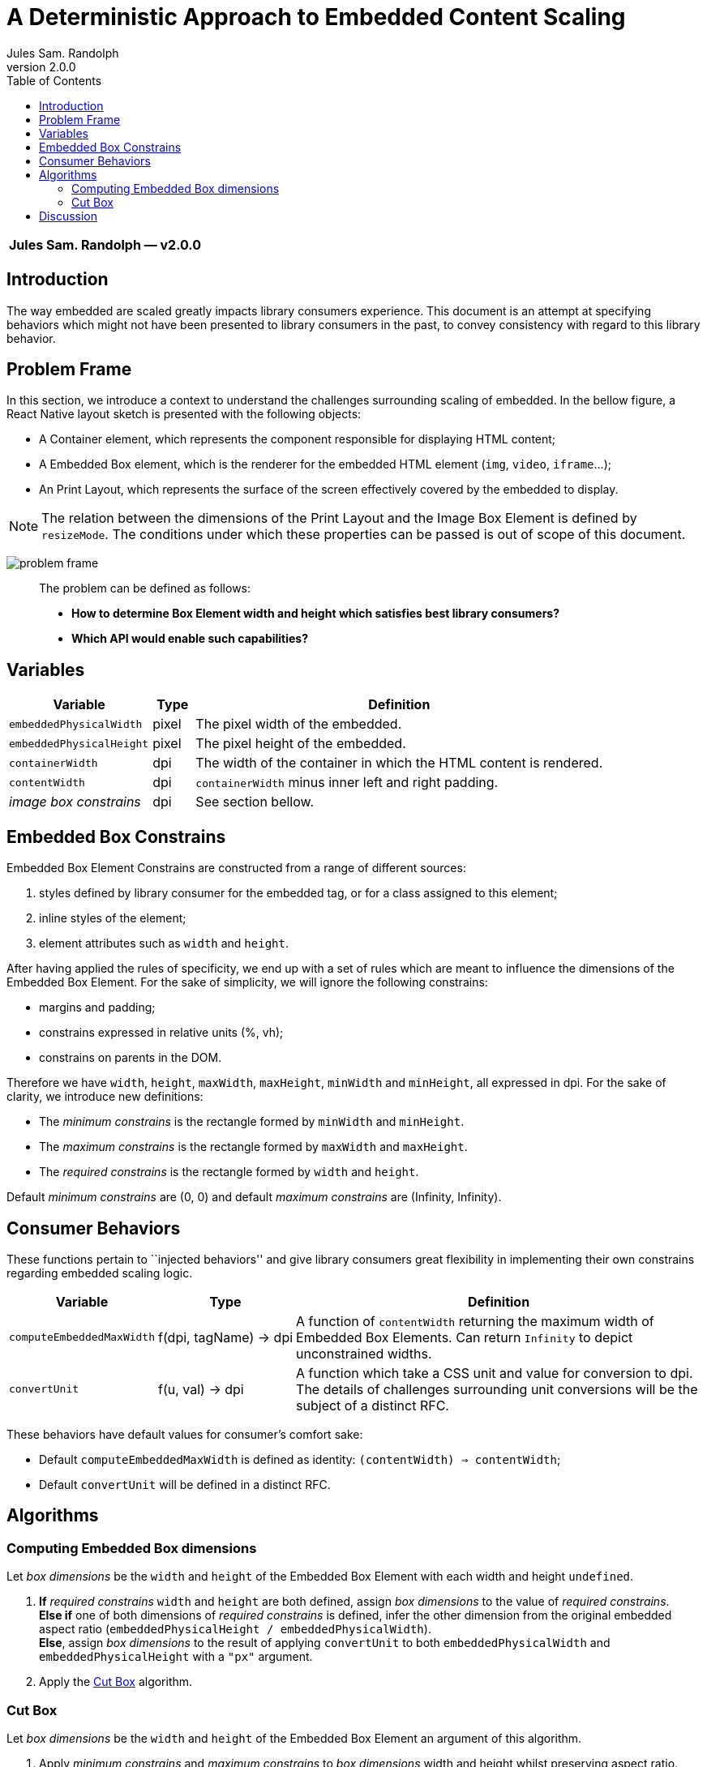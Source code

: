 :hide-uri-scheme:
ifdef::env-github[]
:tip-caption: :bulb:
:note-caption: :information_source:
:important-caption: :heavy_exclamation_mark:
:caution-caption: :fire:
:warning-caption: :warning:
endif::[]
:author: Jules Sam. Randolph
:revnumber: 2.0.0
:toc:

= A Deterministic Approach to Embedded Content Scaling

|===
|*{author} ― v{revnumber}*
|===

== Introduction

The way embedded are scaled greatly impacts library consumers experience.
This document is an attempt at specifying behaviors which might not have
been presented to library consumers in the past, to convey consistency
with regard to this library behavior.

== Problem Frame

In this section, we introduce a context to understand the challenges
surrounding scaling of embedded. In the bellow figure, a React Native
layout sketch is presented with the following objects:

* A Container element, which represents the component responsible for
displaying HTML content;
* A Embedded Box element, which is the renderer for the embedded HTML element
(`img`, `video`, `iframe`...);
* An Print Layout, which represents the surface of the screen
effectively covered by the embedded to display.

[NOTE]
The relation between the dimensions of the Print Layout and the Image
Box Element is defined by `resizeMode`. The conditions under which these
properties can be passed is out of scope of this document.

image:img/001-problem-frame.svg[problem frame]

____
The problem can be defined as follows:

* *How to determine Box Element width and height which satisfies best
library consumers?*
* *Which API would enable such capabilities?*
____

== Variables

[width="100%",cols="24%,7%,69%",options="header",]
|===
|Variable
|Type
|Definition

|`embeddedPhysicalWidth`
|pixel
|The pixel width of the embedded.

|`embeddedPhysicalHeight`
|pixel
|The pixel height of the embedded.

|`containerWidth`
|dpi
|The width of the container in which the HTML content is rendered.

|`contentWidth`
|dpi
|`containerWidth` minus inner left and right padding.

|_image box constrains_
|dpi
|See section bellow.
|===

== Embedded Box Constrains

Embedded Box Element Constrains are constructed from a range of different
sources:

[arabic]
. styles defined by library consumer for the embedded tag, or for a class
assigned to this element;
. inline styles of the element;
. element attributes such as `width` and `height`.

After having applied the rules of specificity, we end up with a set of
rules which are meant to influence the dimensions of the Embedded Box
Element. For the sake of simplicity, we will ignore the following
constrains:

* margins and padding;
* constrains expressed in relative units (%, vh);
* constrains on parents in the DOM.

Therefore we have `width`, `height`, `maxWidth`, `maxHeight`, `minWidth`
and `minHeight`, all expressed in dpi. For the sake of clarity, we
introduce new definitions:

* The _minimum constrains_ is the rectangle formed by `minWidth` and
`minHeight`.
* The _maximum constrains_ is the rectangle formed by `maxWidth` and
`maxHeight`.
* The _required constrains_ is the rectangle formed by `width` and
`height`.

Default _minimum constrains_ are (0, 0) and default _maximum constrains_
are (Infinity, Infinity).

== Consumer Behaviors

These functions pertain to ``injected behaviors'' and give library
consumers great flexibility in implementing their own constrains
regarding embedded scaling logic.

[width="100%",cols="13%,7%,80%",options="header",]
|===
|Variable
|Type
|Definition

|`computeEmbeddedMaxWidth`
|f(dpi, tagName) → dpi
|A function of `contentWidth` returning the maximum width of Embedded Box
Elements. Can return `Infinity` to depict unconstrained widths.

|`convertUnit`
|f(u, val) → dpi
|A function which take a CSS unit and value for conversion to dpi. The details
of challenges surrounding unit conversions will be the subject of a distinct
RFC.
|===

These behaviors have default values for consumer’s comfort sake:

* Default `computeEmbeddedMaxWidth` is defined as identity:
`(contentWidth) => contentWidth`;
* Default `convertUnit` will be defined in a distinct RFC.

== Algorithms

=== Computing Embedded Box dimensions

Let _box dimensions_ be the `width` and `height` of the Embedded Box
Element with each width and height `undefined`.

[arabic]
. *If* _required constrains_ `width` and `height` are both defined,
assign _box dimensions_ to the value of _required constrains_. +
*Else if* one of both dimensions of _required constrains_ is defined,
infer the other dimension from the original embedded aspect ratio
(`embeddedPhysicalHeight / embeddedPhysicalWidth`). +
*Else*, assign _box dimensions_ to the result of applying `convertUnit`
to both `embeddedPhysicalWidth` and `embeddedPhysicalHeight` with a `"px"`
argument.
. Apply the <<cut-box>> algorithm.

[[cut-box]]
=== Cut Box

Let _box dimensions_ be the `width` and `height` of the Embedded Box
Element an argument of this algorithm.

[arabic]
. Apply _minimum constrains_ and _maximum constrains_ to _box_
_dimensions_ width and height whilst preserving aspect ratio.
. *If* `computeEmbeddedMaxWidth` function is defined, apply max-width
constrain to _box dimensions_ whilst preserving aspect ratio. +
*Else*, apply `contentWidth` as a max-width constrain to _box
dimensions_ whilst preserving aspect ratio.

== Discussion

The consumer of the library might hold some assumptions depending on how
he expects the content to be rendered. In reality, there are different
approaches and library authors must take into account a variety of
opinions:

[arabic]
. Some consumers will expect embedded to _never_ overflow the horizontal
axis.
. Other consumers will expect embedded to be rendered whilst honoring
strictly the inline styles as dictated by HTML authors, even if that
means overflowing the horizontal axis.

This solution can be satisfying for both types of consumers. The
advantages of `computeEmbeddedMaxWidth` are multiple:

* Enable an architecture ready for responsiveness. Screen orientation
changes can be easily and deterministically handled.
* Unopinionated: each consumer can implement the behavior he favors.
* Extensible to any embedded contents.
